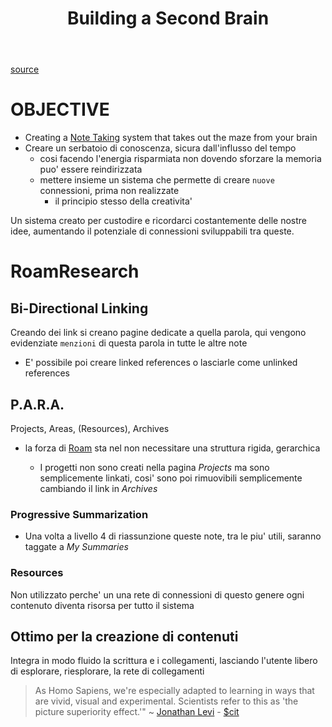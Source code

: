 :PROPERTIES:
:ID:       f7482274-f660-4c53-a6bd-1022d385da92
:END:
#+TITLE: Building a Second Brain
[[https://www.reddit.com/r/RoamResearch/comments/eho7de/building_a_second_brain_in_roamand_why_you_might/][source]]


* OBJECTIVE

    - Creating a [[id:1479941e-151a-4bd1-8b31-ee11804d220c][Note Taking]] system that takes out the maze from your brain
    - Creare un serbatoio di conoscenza, sicura dall'influsso del tempo
      - cosi facendo l'energia risparmiata non dovendo sforzare la memoria puo' essere reindirizzata
      - mettere insieme un sistema che permette di creare ~nuove~ connessioni, prima non realizzate
        - il principio stesso della creativita'

    Un sistema creato per custodire e ricordarci costantemente delle nostre idee, aumentando il potenziale di connessioni sviluppabili tra queste.

* RoamResearch

** Bi-Directional Linking

    Creando dei link si creano pagine dedicate a quella parola, qui vengono evidenziate ~menzioni~ di questa parola in tutte le altre note

    - E' possibile poi creare linked references o lasciarle come unlinked references

** P.A.R.A.

Projects, Areas, (Resources), Archives

- la forza di [[id:8d7717ec-69d7-475e-a98f-bf0bdf25f6bb][Roam]] sta nel non necessitare una struttura rigida, gerarchica

  + I progetti non sono creati nella pagina [[Projects]] ma sono semplicemente linkati, cosi' sono poi rimuovibili semplicemente cambiando il link in [[Archives]]

*** Progressive Summarization

 - Una volta a livello 4 di riassunzione queste note, tra le piu' utili, saranno taggate a [[My Summaries]]

*** Resources

    Non utilizzato perche' un una rete di connessioni di questo genere ogni contenuto diventa risorsa per tutto il sistema

** Ottimo per la creazione di contenuti

    Integra in modo fluido la scrittura e i collegamenti, lasciando l'utente libero di esplorare, riesplorare, la rete di collegamenti

#+begin_quote
As Homo Sapiens, we're especially adapted to learning in ways that are vivid, visual and experimental. Scientists refer to this as 'the picture superiority effect.'" ~ [[id:9301476d-9d23-4e60-bb6a-939d9dcd92f4][Jonathan Levi]] - [[id:42e4fdc6-7b24-4b1d-96b0-0c660fbf7b3a][$cit]]
#+end_quote
